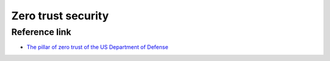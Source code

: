 Zero trust security
========================================

Reference link
----------------------------------------
- `The pillar of zero trust of the US Department of Defense <https://mp.weixin.qq.com/s/Fd0iKkGgE6Y1e81tP3MJFQ>`_

